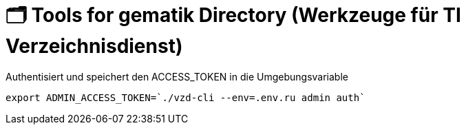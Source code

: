 = 🗂️ Tools for gematik Directory (Werkzeuge für TI Verzeichnisdienst)

.Authentisiert und speichert den ACCESS_TOKEN in die Umgebungsvariable 
[source=bash]
----
export ADMIN_ACCESS_TOKEN=`./vzd-cli --env=.env.ru admin auth`
----

